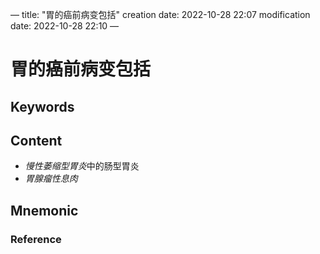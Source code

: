 ---
title: "胃的癌前病变包括"
creation date: 2022-10-28 22:07 
modification date: 2022-10-28 22:10
---
* 胃的癌前病变包括

** Keywords


** Content
- [[慢性萎缩型胃炎]]中的肠型胃炎
- [[胃腺瘤性息肉]]

** Mnemonic


*** Reference
